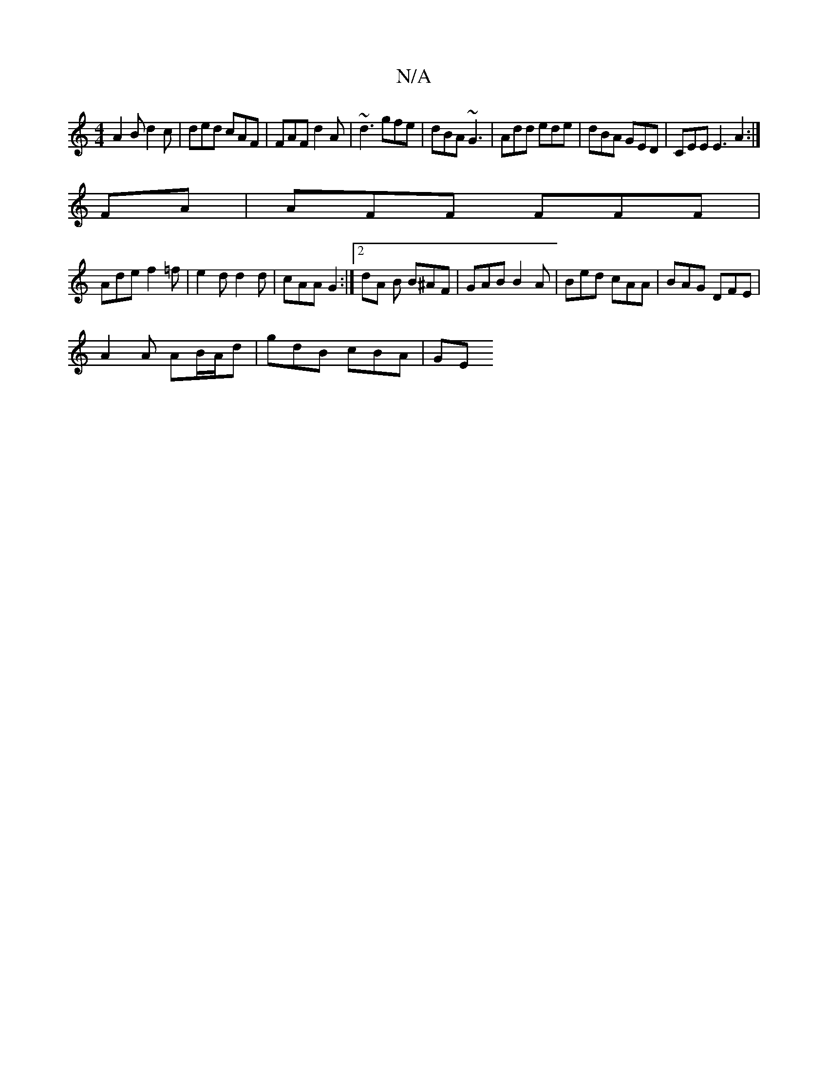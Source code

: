 X:1
T:N/A
M:4/4
R:N/A
K:Cmajor
A2B d2 c | ded cAF | FAF d2A | ~d3 gfe | dBA ~G3 | Add ede| dBA GED | CEE E3 A2 :|
FA| AFF FFF |
Ade f2=f | e2 d d2 d | cAA G2 :|[2 dA B B^AF | GAB B2 A | Bed cAA | BAG DFE |
A2A AB/A/d | gdB cBA | GE